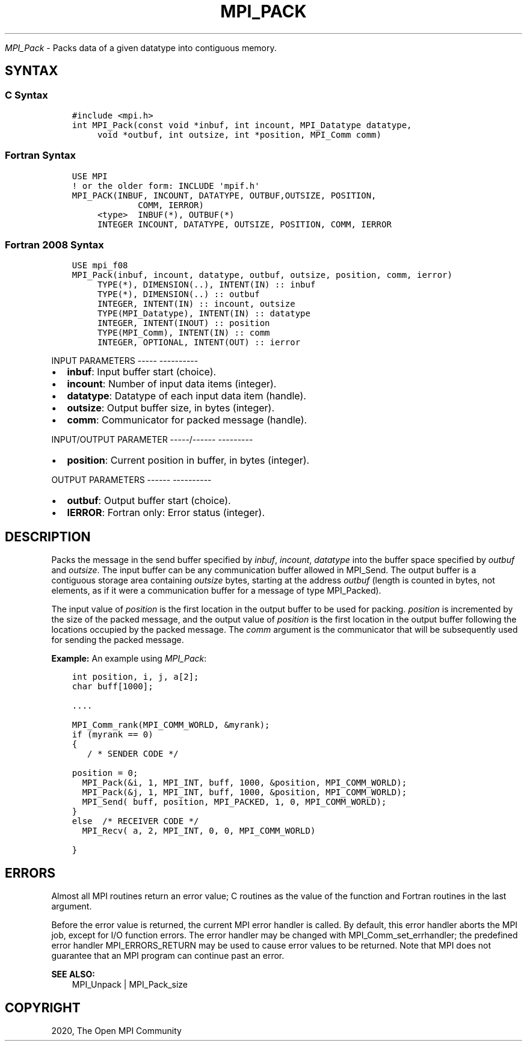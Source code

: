 .\" Man page generated from reStructuredText.
.
.TH "MPI_PACK" "3" "Jan 05, 2022" "" "Open MPI"
.
.nr rst2man-indent-level 0
.
.de1 rstReportMargin
\\$1 \\n[an-margin]
level \\n[rst2man-indent-level]
level margin: \\n[rst2man-indent\\n[rst2man-indent-level]]
-
\\n[rst2man-indent0]
\\n[rst2man-indent1]
\\n[rst2man-indent2]
..
.de1 INDENT
.\" .rstReportMargin pre:
. RS \\$1
. nr rst2man-indent\\n[rst2man-indent-level] \\n[an-margin]
. nr rst2man-indent-level +1
.\" .rstReportMargin post:
..
.de UNINDENT
. RE
.\" indent \\n[an-margin]
.\" old: \\n[rst2man-indent\\n[rst2man-indent-level]]
.nr rst2man-indent-level -1
.\" new: \\n[rst2man-indent\\n[rst2man-indent-level]]
.in \\n[rst2man-indent\\n[rst2man-indent-level]]u
..
.sp
\fI\%MPI_Pack\fP \- Packs data of a given datatype into contiguous memory.
.SH SYNTAX
.SS C Syntax
.INDENT 0.0
.INDENT 3.5
.sp
.nf
.ft C
#include <mpi.h>
int MPI_Pack(const void *inbuf, int incount, MPI_Datatype datatype,
     void *outbuf, int outsize, int *position, MPI_Comm comm)
.ft P
.fi
.UNINDENT
.UNINDENT
.SS Fortran Syntax
.INDENT 0.0
.INDENT 3.5
.sp
.nf
.ft C
USE MPI
! or the older form: INCLUDE \(aqmpif.h\(aq
MPI_PACK(INBUF, INCOUNT, DATATYPE, OUTBUF,OUTSIZE, POSITION,
             COMM, IERROR)
     <type>  INBUF(*), OUTBUF(*)
     INTEGER INCOUNT, DATATYPE, OUTSIZE, POSITION, COMM, IERROR
.ft P
.fi
.UNINDENT
.UNINDENT
.SS Fortran 2008 Syntax
.INDENT 0.0
.INDENT 3.5
.sp
.nf
.ft C
USE mpi_f08
MPI_Pack(inbuf, incount, datatype, outbuf, outsize, position, comm, ierror)
     TYPE(*), DIMENSION(..), INTENT(IN) :: inbuf
     TYPE(*), DIMENSION(..) :: outbuf
     INTEGER, INTENT(IN) :: incount, outsize
     TYPE(MPI_Datatype), INTENT(IN) :: datatype
     INTEGER, INTENT(INOUT) :: position
     TYPE(MPI_Comm), INTENT(IN) :: comm
     INTEGER, OPTIONAL, INTENT(OUT) :: ierror
.ft P
.fi
.UNINDENT
.UNINDENT
.sp
INPUT PARAMETERS
\-\-\-\-\- \-\-\-\-\-\-\-\-\-\-
.INDENT 0.0
.IP \(bu 2
\fBinbuf\fP: Input buffer start (choice).
.IP \(bu 2
\fBincount\fP: Number of input data items (integer).
.IP \(bu 2
\fBdatatype\fP: Datatype of each input data item (handle).
.IP \(bu 2
\fBoutsize\fP: Output buffer size, in bytes (integer).
.IP \(bu 2
\fBcomm\fP: Communicator for packed message (handle).
.UNINDENT
.sp
INPUT/OUTPUT PARAMETER
\-\-\-\-\-/\-\-\-\-\-\- \-\-\-\-\-\-\-\-\-
.INDENT 0.0
.IP \(bu 2
\fBposition\fP: Current position in buffer, in bytes (integer).
.UNINDENT
.sp
OUTPUT PARAMETERS
\-\-\-\-\-\- \-\-\-\-\-\-\-\-\-\-
.INDENT 0.0
.IP \(bu 2
\fBoutbuf\fP: Output buffer start (choice).
.IP \(bu 2
\fBIERROR\fP: Fortran only: Error status (integer).
.UNINDENT
.SH DESCRIPTION
.sp
Packs the message in the send buffer specified by \fIinbuf\fP, \fIincount\fP,
\fIdatatype\fP into the buffer space specified by \fIoutbuf\fP and \fIoutsize\fP\&.
The input buffer can be any communication buffer allowed in MPI_Send\&.
The output buffer is a contiguous storage area containing \fIoutsize\fP
bytes, starting at the address \fIoutbuf\fP (length is counted in bytes, not
elements, as if it were a communication buffer for a message of type
MPI_Packed).
.sp
The input value of \fIposition\fP is the first location in the output buffer
to be used for packing. \fIposition\fP is incremented by the size of the
packed message, and the output value of \fIposition\fP is the first location
in the output buffer following the locations occupied by the packed
message. The \fIcomm\fP argument is the communicator that will be
subsequently used for sending the packed message.
.sp
\fBExample:\fP An example using \fI\%MPI_Pack\fP:
.INDENT 0.0
.INDENT 3.5
.sp
.nf
.ft C
int position, i, j, a[2];
char buff[1000];

\&....

MPI_Comm_rank(MPI_COMM_WORLD, &myrank);
if (myrank == 0)
{
   / * SENDER CODE */

position = 0;
  MPI_Pack(&i, 1, MPI_INT, buff, 1000, &position, MPI_COMM_WORLD);
  MPI_Pack(&j, 1, MPI_INT, buff, 1000, &position, MPI_COMM_WORLD);
  MPI_Send( buff, position, MPI_PACKED, 1, 0, MPI_COMM_WORLD);
}
else  /* RECEIVER CODE */
  MPI_Recv( a, 2, MPI_INT, 0, 0, MPI_COMM_WORLD)

}
.ft P
.fi
.UNINDENT
.UNINDENT
.SH ERRORS
.sp
Almost all MPI routines return an error value; C routines as the value
of the function and Fortran routines in the last argument.
.sp
Before the error value is returned, the current MPI error handler is
called. By default, this error handler aborts the MPI job, except for
I/O function errors. The error handler may be changed with
MPI_Comm_set_errhandler; the predefined error handler MPI_ERRORS_RETURN
may be used to cause error values to be returned. Note that MPI does not
guarantee that an MPI program can continue past an error.
.sp
\fBSEE ALSO:\fP
.INDENT 0.0
.INDENT 3.5
.nf
MPI_Unpack | MPI_Pack_size
.fi
.sp
.UNINDENT
.UNINDENT
.SH COPYRIGHT
2020, The Open MPI Community
.\" Generated by docutils manpage writer.
.
